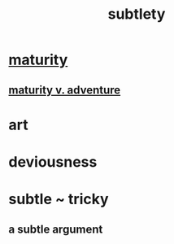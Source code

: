:PROPERTIES:
:ID:       feb8cb2a-b057-48dd-836b-99985d9e7338
:END:
#+title: subtlety
* [[https://github.com/JeffreyBenjaminBrown/public_notes_with_github-navigable_links/blob/master/maturity.org][maturity]]
** [[https://github.com/JeffreyBenjaminBrown/public_notes_with_github-navigable_links/blob/master/maturity_v_adventure.org][maturity v. adventure]]
* art
* deviousness
* subtle ~ tricky
** a subtle argument
